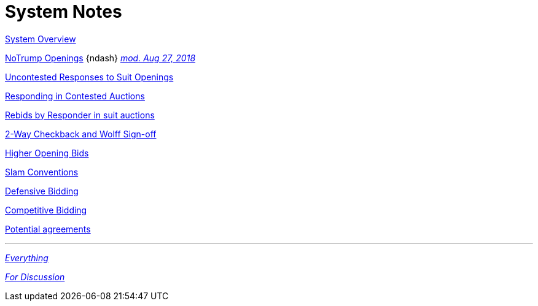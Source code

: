 = System Notes

<<overview.adoc#, System Overview>>

<<notrump.adoc#, NoTrump Openings>>
{ndash}
<<notrump.adoc#stayman-doubled,
[brickred]#__mod. Aug 27, 2018__#>>

<<uncontested-responses.adoc#, Uncontested Responses to Suit Openings>>

<<contested-responses.adoc#, Responding in Contested Auctions>>

<<rebid-by-responder.adoc#, Rebids by Responder in suit auctions>>

<<checkback.adoc#, 2-Way Checkback and Wolff Sign-off>>

<<higher-openings.adoc#, Higher Opening Bids>>

<<slam-conventions.adoc#, Slam Conventions>>

<<defensive-bidding.adoc#, Defensive Bidding>>

<<competitive-bidding.adoc#, Competitive Bidding>>

<<staging.adoc#, Potential agreements>>

'''

<<system.adoc#, __Everything__>>

<<discuss.adoc#, __For Discussion__>>
